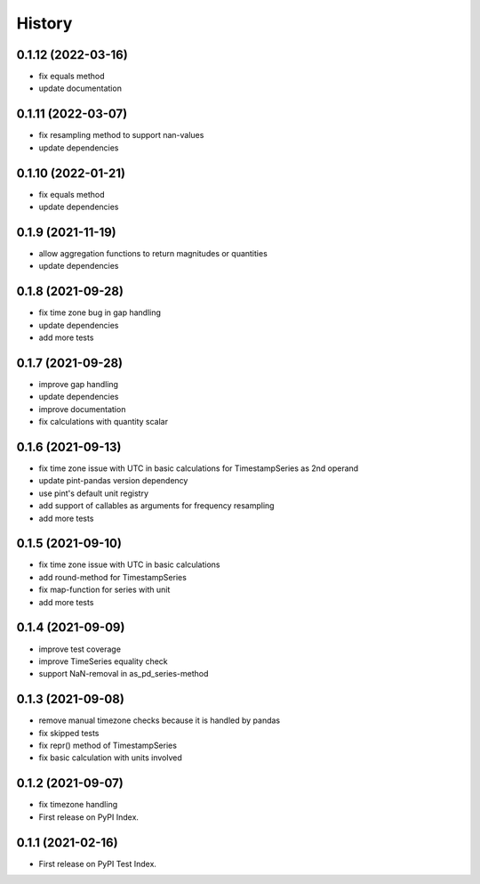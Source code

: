 =======
History
=======


0.1.12 (2022-03-16)
-------------------

* fix equals method
* update documentation


0.1.11 (2022-03-07)
-------------------

* fix resampling method to support nan-values
* update dependencies


0.1.10 (2022-01-21)
-------------------

* fix equals method
* update dependencies


0.1.9 (2021-11-19)
------------------

* allow aggregation functions to return magnitudes or quantities
* update dependencies


0.1.8 (2021-09-28)
------------------

* fix time zone bug in gap handling
* update dependencies
* add more tests


0.1.7 (2021-09-28)
------------------

* improve gap handling
* update dependencies
* improve documentation
* fix calculations with quantity scalar


0.1.6 (2021-09-13)
------------------

* fix time zone issue with UTC in basic calculations for TimestampSeries as 2nd operand
* update pint-pandas version dependency
* use pint's default unit registry
* add support of callables as arguments for frequency resampling
* add more tests


0.1.5 (2021-09-10)
------------------

* fix time zone issue with UTC in basic calculations
* add round-method for TimestampSeries
* fix map-function for series with unit
* add more tests


0.1.4 (2021-09-09)
------------------

* improve test coverage
* improve TimeSeries equality check
* support NaN-removal in as_pd_series-method


0.1.3 (2021-09-08)
------------------

* remove manual timezone checks because it is handled by pandas
* fix skipped tests
* fix repr() method of TimestampSeries
* fix basic calculation with units involved


0.1.2 (2021-09-07)
------------------

* fix timezone handling
* First release on PyPI Index.



0.1.1 (2021-02-16)
------------------

* First release on PyPI Test Index.
